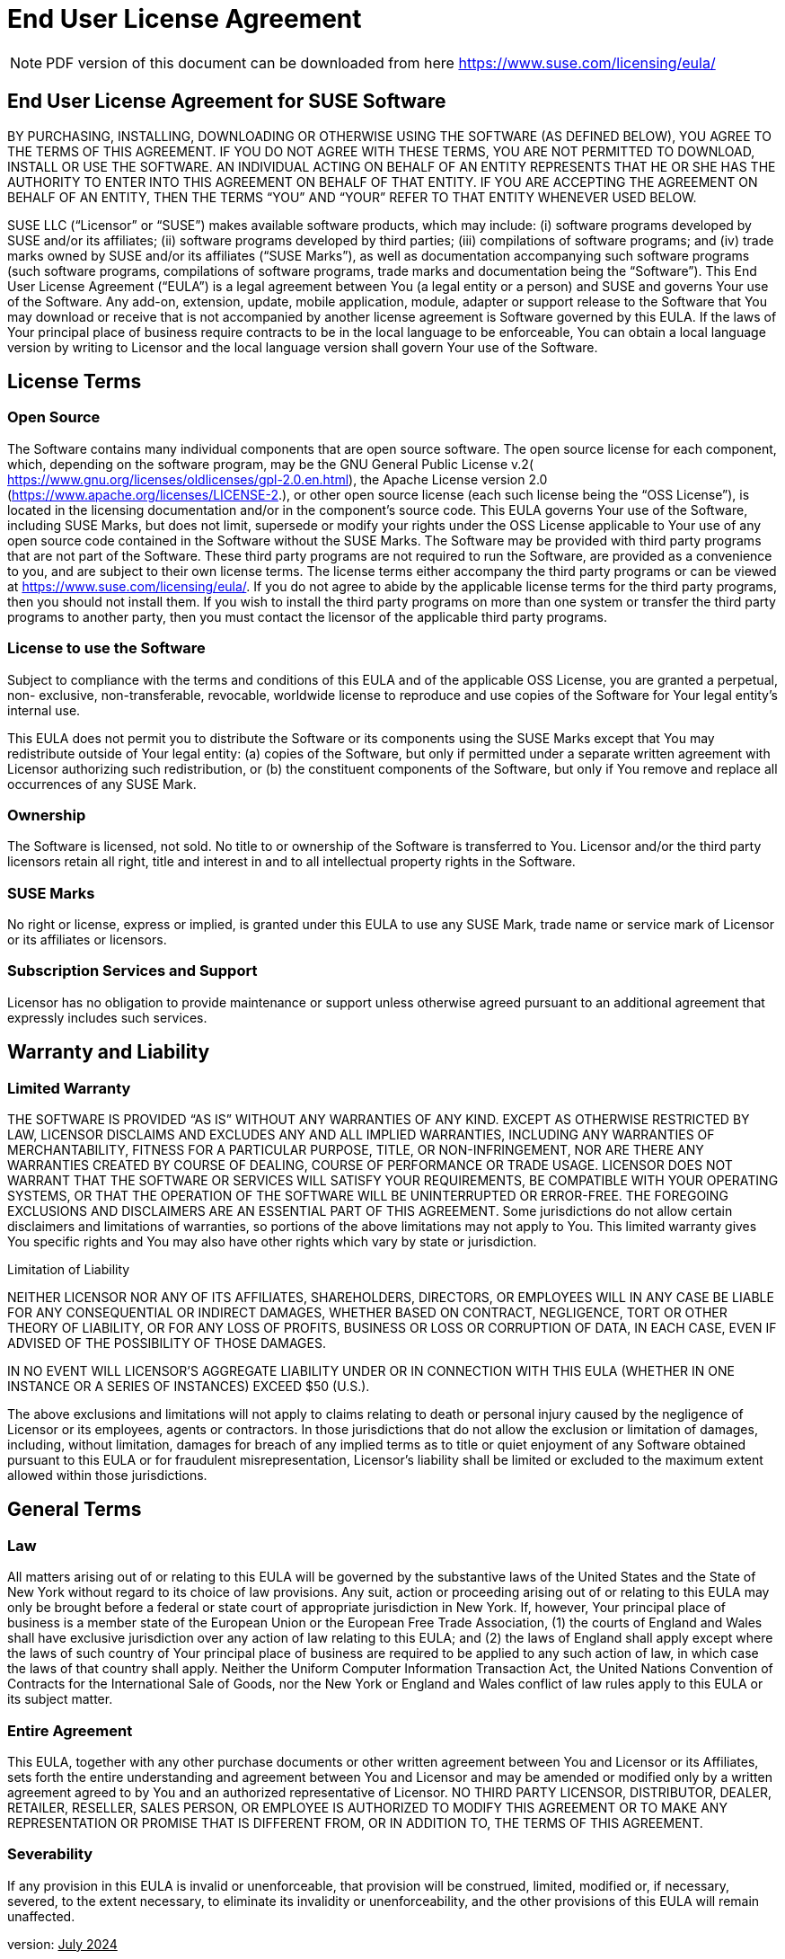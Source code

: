 = End User License Agreement
ifeval::[{uyuni-content} == true]
:noindex:
endif::[]

[NOTE]
====
PDF version of this document can be downloaded from here https://www.suse.com/licensing/eula/
====


== End User License Agreement for SUSE Software

BY PURCHASING, INSTALLING, DOWNLOADING OR OTHERWISE USING THE SOFTWARE (AS
DEFINED BELOW), YOU AGREE TO THE TERMS OF THIS AGREEMENT. IF YOU DO NOT AGREE WITH
THESE TERMS, YOU ARE NOT PERMITTED TO DOWNLOAD, INSTALL OR USE THE SOFTWARE. AN
INDIVIDUAL ACTING ON BEHALF OF AN ENTITY REPRESENTS THAT HE OR SHE HAS THE AUTHORITY
TO ENTER INTO THIS AGREEMENT ON BEHALF OF THAT ENTITY. IF YOU ARE ACCEPTING THE
AGREEMENT ON BEHALF OF AN ENTITY, THEN THE TERMS “YOU” AND “YOUR” REFER TO THAT
ENTITY WHENEVER USED BELOW.


SUSE LLC (“Licensor” or “SUSE”) makes available software products, which may include: (i)
software programs developed by SUSE and/or its affiliates; (ii) software programs
developed by third parties; (iii) compilations of software programs; and (iv) trade marks
owned by SUSE and/or its affiliates (“SUSE Marks”), as well as documentation
accompanying such software programs (such software programs, compilations of
software programs, trade marks and documentation being the “Software”).
This End User License Agreement (“EULA”) is a legal agreement between You (a legal entity
or a person) and SUSE and governs Your use of the Software. Any add-on, extension,
update, mobile application, module, adapter or support release to the Software that You
may download or receive that is not accompanied by another license agreement is
Software governed by this EULA. If the laws of Your principal place of business require
contracts to be in the local language to be enforceable, You can obtain a local language
version by writing to Licensor and the local language version shall govern Your use of the
Software.

== License Terms

=== Open Source

The Software contains many individual components that are open source software. The
open source license for each component, which, depending on the software program, may
be the GNU General Public License v.2(
https://www.gnu.org/licenses/oldlicenses/gpl-2.0.en.html), the Apache License version 2.0
(https://www.apache.org/licenses/LICENSE-2.), or other open source license (each such
license being the “OSS License”), is located in the licensing documentation and/or in the
component's source code.
This EULA governs Your use of the Software, including SUSE Marks, but does not limit,
supersede or modify your rights under the OSS License applicable to Your use of any open
source code contained in the Software without the SUSE Marks.
The Software may be provided with third party programs that are not part of the Software.
These third party programs are not required to run the Software, are provided as a convenience to you, and are subject to their own license terms.
The license terms either accompany the third party programs or can be viewed at
https://www.suse.com/licensing/eula/. If you do not agree to abide by the applicable
license terms for the third party programs, then you should not install them. If you wish to
install the third party programs on more than one system or transfer the third party
programs to another party, then you must contact the licensor of the applicable third party
programs.

=== License to use the Software

Subject to compliance with the terms and conditions of this EULA and of the applicable OSS
License, you are granted a perpetual, non- exclusive, non-transferable, revocable,
worldwide license to reproduce and use copies of the Software for Your legal entity’s
internal use.

This EULA does not permit you to distribute the Software or its components using the SUSE
Marks except that You may redistribute outside of Your legal entity: (a) copies of the
Software, but only if permitted under a separate written agreement with Licensor
authorizing such redistribution, or (b) the constituent components of the Software, but only
if You remove and replace all occurrences of any SUSE Mark.

=== Ownership

The Software is licensed, not sold. No title to or ownership of the Software is transferred to
You. Licensor and/or the third party licensors retain all right, title and interest in and to all
intellectual property rights in the Software.

=== SUSE Marks

No right or license, express or implied, is granted under this EULA to use any SUSE Mark,
trade name or service mark of Licensor or its affiliates or licensors.

=== Subscription Services and Support

Licensor has no obligation to provide maintenance or support unless otherwise agreed
pursuant to an additional agreement that expressly includes such services.


== Warranty and Liability

=== Limited Warranty

THE SOFTWARE IS PROVIDED “AS IS” WITHOUT ANY WARRANTIES OF ANY KIND.
EXCEPT AS OTHERWISE RESTRICTED BY LAW, LICENSOR DISCLAIMS AND EXCLUDES ANY AND ALL
IMPLIED WARRANTIES, INCLUDING ANY WARRANTIES OF MERCHANTABILITY, FITNESS FOR A
PARTICULAR PURPOSE, TITLE, OR NON-INFRINGEMENT, NOR ARE THERE ANY WARRANTIES
CREATED BY COURSE OF DEALING, COURSE OF PERFORMANCE OR TRADE USAGE. LICENSOR DOES NOT WARRANT THAT THE SOFTWARE OR SERVICES WILL SATISFY YOUR REQUIREMENTS, BE
COMPATIBLE WITH YOUR OPERATING SYSTEMS, OR THAT THE OPERATION OF THE SOFTWARE
WILL BE UNINTERRUPTED OR ERROR-FREE. THE FOREGOING EXCLUSIONS AND DISCLAIMERS ARE
AN ESSENTIAL PART OF THIS AGREEMENT. Some jurisdictions do not allow certain disclaimers
and limitations of warranties, so portions of the above limitations may not apply to You.
This limited warranty gives You specific rights and You may also have other rights which
vary by state or jurisdiction.

Limitation of Liability

NEITHER LICENSOR NOR ANY OF ITS AFFILIATES, SHAREHOLDERS, DIRECTORS, OR EMPLOYEES WILL
IN ANY CASE BE LIABLE FOR ANY CONSEQUENTIAL OR INDIRECT DAMAGES, WHETHER BASED ON
CONTRACT, NEGLIGENCE, TORT OR OTHER THEORY OF LIABILITY, OR FOR ANY LOSS OF PROFITS,
BUSINESS OR LOSS OR CORRUPTION OF DATA, IN EACH CASE, EVEN IF ADVISED OF THE
POSSIBILITY OF THOSE DAMAGES.

IN NO EVENT WILL LICENSOR'S AGGREGATE LIABILITY UNDER OR IN CONNECTION WITH THIS EULA
(WHETHER IN ONE INSTANCE OR A SERIES OF INSTANCES) EXCEED $50 (U.S.).

The above exclusions and limitations will not apply to claims relating to death or personal
injury caused by the negligence of Licensor or its employees, agents or contractors. In
those jurisdictions that do not allow the exclusion or limitation of damages, including,
without limitation, damages for breach of any implied terms as to title or quiet enjoyment
of any Software obtained pursuant to this EULA or for fraudulent misrepresentation,
Licensor's liability shall be limited or excluded to the maximum extent allowed within those
jurisdictions.

== General Terms

=== Law

All matters arising out of or relating to this EULA will be governed by the substantive laws of
the United States and the State of New York without regard to its choice of law provisions.
Any suit, action or proceeding arising out of or relating to this EULA may only be brought
before a federal or state court of appropriate jurisdiction in New York. If, however, Your
principal place of business is a member state of the European Union or the European Free
Trade Association, (1) the courts of England and Wales shall have exclusive jurisdiction over
any action of law relating to this EULA; and (2) the laws of England shall apply except where
the laws of such country of Your principal place of business are required to be applied to
any such action of law, in which case the laws of that country shall apply. Neither the
Uniform Computer Information Transaction Act, the United Nations Convention of
Contracts for the International Sale of Goods, nor the New York or England and Wales
conflict of law rules apply to this EULA or its subject matter.

=== Entire Agreement

This EULA, together with any other purchase documents or other written agreement
between You and Licensor or its Affiliates, sets forth the entire understanding and
agreement between You and Licensor and may be amended or modified only by a written
agreement agreed to by You and an authorized representative of Licensor. NO THIRD PARTY
LICENSOR, DISTRIBUTOR, DEALER, RETAILER, RESELLER, SALES PERSON, OR EMPLOYEE IS
AUTHORIZED TO MODIFY THIS AGREEMENT OR TO MAKE ANY REPRESENTATION OR PROMISE THAT
IS DIFFERENT FROM, OR IN ADDITION TO, THE TERMS OF THIS AGREEMENT.


=== Severability

If any provision in this EULA is invalid or unenforceable, that provision will be construed,
limited, modified or, if necessary, severed, to the extent necessary, to eliminate its invalidity
or unenforceability, and the other provisions of this EULA will remain unaffected.

version: pass:[<u>July 2024</u>]
